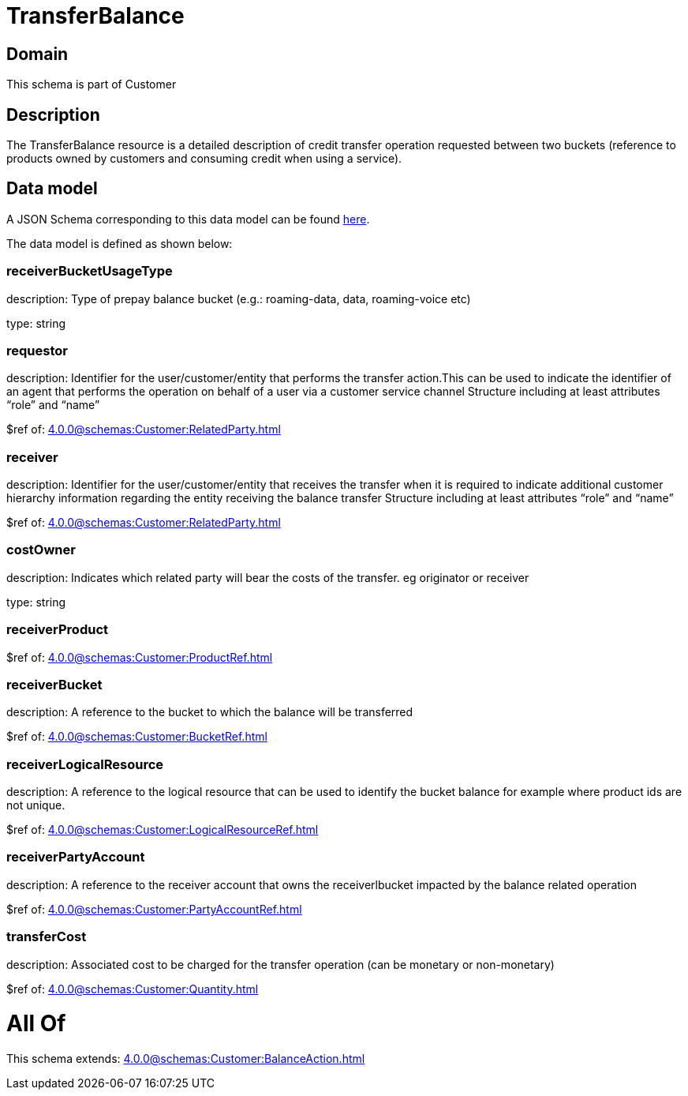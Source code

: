 = TransferBalance

[#domain]
== Domain

This schema is part of Customer

[#description]
== Description

The TransferBalance resource is a detailed description of credit transfer operation requested between two buckets (reference to products owned by customers and consuming credit when using a service).


[#data_model]
== Data model

A JSON Schema corresponding to this data model can be found https://tmforum.org[here].

The data model is defined as shown below:


=== receiverBucketUsageType
description: Type of prepay balance bucket (e.g.: roaming-data, data, roaming-voice etc)

type: string


=== requestor
description: Identifier for the user/customer/entity that performs the transfer action.This can be used to indicate the identifier of an agent that performs the operation on behalf of a user via a customer service channel Structure including at least attributes “role” and “name”

$ref of: xref:4.0.0@schemas:Customer:RelatedParty.adoc[]


=== receiver
description: Identifier for the user/customer/entity that receives the transfer when it is required to indicate additional customer hierarchy information regarding the entity receiving the balance transfer Structure including at least attributes “role” and “name”

$ref of: xref:4.0.0@schemas:Customer:RelatedParty.adoc[]


=== costOwner
description: Indicates which related party will bear the costs of the transfer. eg originator or receiver

type: string


=== receiverProduct
$ref of: xref:4.0.0@schemas:Customer:ProductRef.adoc[]


=== receiverBucket
description: A reference to the bucket to which the balance will be transferred

$ref of: xref:4.0.0@schemas:Customer:BucketRef.adoc[]


=== receiverLogicalResource
description: A reference to the logical resource that can be used to identify the bucket balance for example where product ids are not unique.

$ref of: xref:4.0.0@schemas:Customer:LogicalResourceRef.adoc[]


=== receiverPartyAccount
description: A reference to the receiver account that owns the receiverlbucket impacted by the balance related operation

$ref of: xref:4.0.0@schemas:Customer:PartyAccountRef.adoc[]


=== transferCost
description: Associated cost to be charged for the transfer operation (can be monetary or non-monetary)

$ref of: xref:4.0.0@schemas:Customer:Quantity.adoc[]


= All Of 
This schema extends: xref:4.0.0@schemas:Customer:BalanceAction.adoc[]
